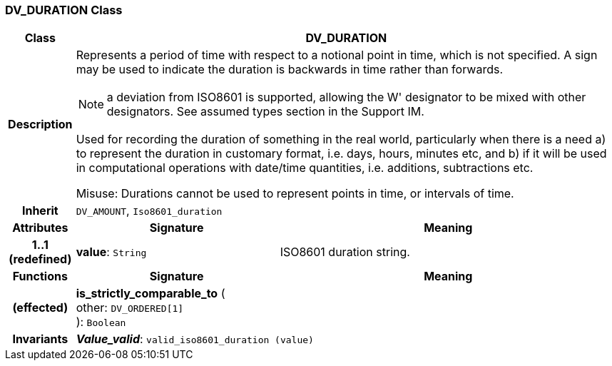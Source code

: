 === DV_DURATION Class

[cols="^1,3,5"]
|===
h|*Class*
2+^h|*DV_DURATION*

h|*Description*
2+a|Represents a period of time with respect to a notional point in time, which is not specified. A sign may be used to indicate the duration is  backwards  in time rather than forwards.

NOTE: a deviation from ISO8601 is supported, allowing the  W' designator to be mixed with other designators. See assumed types section in the Support IM.

Used for recording the duration of something in the real world, particularly when there is a need a) to represent the duration in customary format, i.e. days, hours, minutes etc, and b) if it will be used in computational operations with date/time quantities, i.e. additions, subtractions etc.

Misuse: Durations cannot be used to represent points in time, or intervals of time.

h|*Inherit*
2+|`DV_AMOUNT`, `Iso8601_duration`

h|*Attributes*
^h|*Signature*
^h|*Meaning*

h|*1..1 +
(redefined)*
|*value*: `String`
a|ISO8601 duration string.
h|*Functions*
^h|*Signature*
^h|*Meaning*

h|(effected)
|*is_strictly_comparable_to* ( +
other: `DV_ORDERED[1]` +
): `Boolean`
a|

h|*Invariants*
2+a|*_Value_valid_*: `valid_iso8601_duration (value)`
|===
